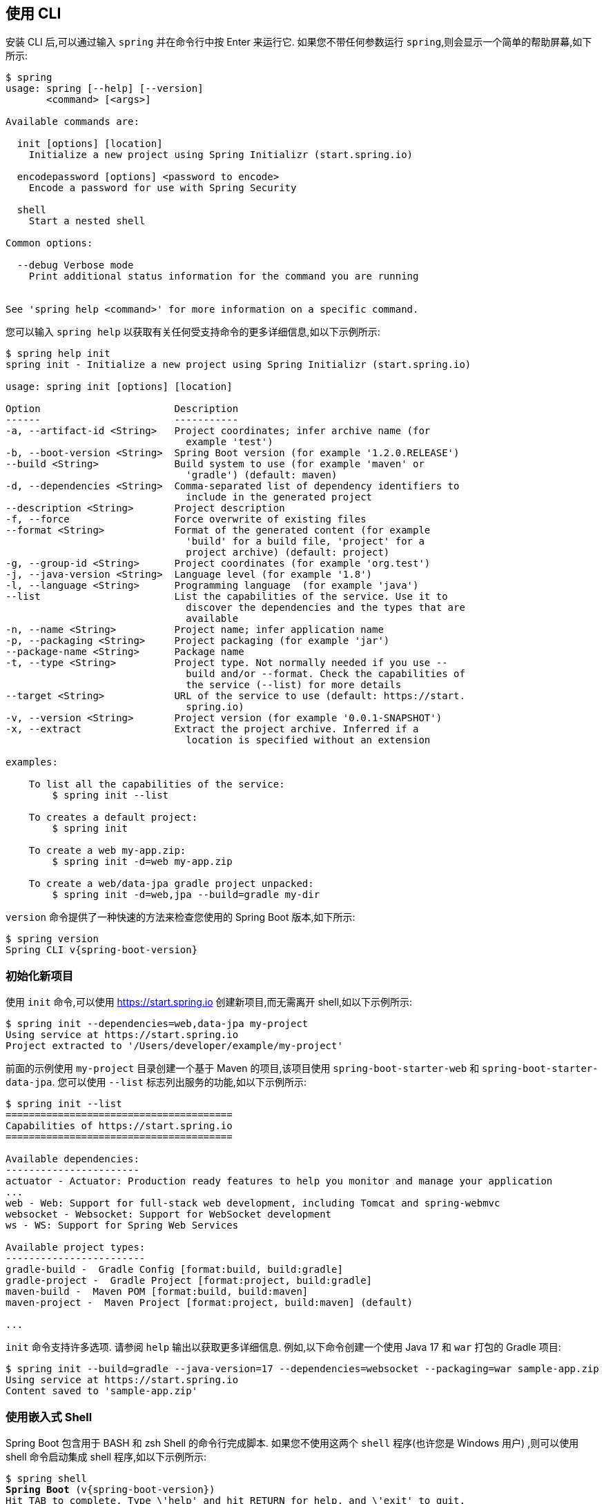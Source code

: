 [[cli.using-the-cli]]
== 使用 CLI
安装 CLI 后,可以通过输入 `spring` 并在命令行中按 Enter 来运行它.  如果您不带任何参数运行 `spring`,则会显示一个简单的帮助屏幕,如下所示:

[source,shell,indent=0,subs="verbatim"]
----
	$ spring
	usage: spring [--help] [--version]
	       <command> [<args>]

	Available commands are:

	  init [options] [location]
	    Initialize a new project using Spring Initializr (start.spring.io)

	  encodepassword [options] <password to encode>
	    Encode a password for use with Spring Security

	  shell
	    Start a nested shell

	Common options:

	  --debug Verbose mode
	    Print additional status information for the command you are running


	See 'spring help <command>' for more information on a specific command.
----

您可以输入 `spring help` 以获取有关任何受支持命令的更多详细信息,如以下示例所示:

[source,shell,indent=0,subs="verbatim"]
----
	$ spring help init
	spring init - Initialize a new project using Spring Initializr (start.spring.io)

	usage: spring init [options] [location]

	Option                       Description
	------                       -----------
	-a, --artifact-id <String>   Project coordinates; infer archive name (for
	                               example 'test')
	-b, --boot-version <String>  Spring Boot version (for example '1.2.0.RELEASE')
	--build <String>             Build system to use (for example 'maven' or
	                               'gradle') (default: maven)
	-d, --dependencies <String>  Comma-separated list of dependency identifiers to
	                               include in the generated project
	--description <String>       Project description
	-f, --force                  Force overwrite of existing files
	--format <String>            Format of the generated content (for example
	                               'build' for a build file, 'project' for a
	                               project archive) (default: project)
	-g, --group-id <String>      Project coordinates (for example 'org.test')
	-j, --java-version <String>  Language level (for example '1.8')
	-l, --language <String>      Programming language  (for example 'java')
	--list                       List the capabilities of the service. Use it to
	                               discover the dependencies and the types that are
	                               available
	-n, --name <String>          Project name; infer application name
	-p, --packaging <String>     Project packaging (for example 'jar')
	--package-name <String>      Package name
	-t, --type <String>          Project type. Not normally needed if you use --
	                               build and/or --format. Check the capabilities of
	                               the service (--list) for more details
	--target <String>            URL of the service to use (default: https://start.
	                               spring.io)
	-v, --version <String>       Project version (for example '0.0.1-SNAPSHOT')
	-x, --extract                Extract the project archive. Inferred if a
	                               location is specified without an extension

	examples:

	    To list all the capabilities of the service:
	        $ spring init --list

	    To creates a default project:
	        $ spring init

	    To create a web my-app.zip:
	        $ spring init -d=web my-app.zip

	    To create a web/data-jpa gradle project unpacked:
	        $ spring init -d=web,jpa --build=gradle my-dir
----

`version` 命令提供了一种快速的方法来检查您使用的 Spring Boot 版本,如下所示:

[source,shell,indent=0,subs="verbatim,attributes"]
----
	$ spring version
	Spring CLI v{spring-boot-version}
----

[[cli.using-the-cli.initialize-new-project]]
=== 初始化新项目
使用 `init` 命令,可以使用 https://start.spring.io 创建新项目,而无需离开 shell,如以下示例所示:

[source,shell,indent=0,subs="verbatim"]
----
	$ spring init --dependencies=web,data-jpa my-project
	Using service at https://start.spring.io
	Project extracted to '/Users/developer/example/my-project'
----

前面的示例使用 `my-project` 目录创建一个基于 Maven 的项目,该项目使用 `spring-boot-starter-web` 和 `spring-boot-starter-data-jpa`.  您可以使用 `--list` 标志列出服务的功能,如以下示例所示:

[source,shell,indent=0,subs="verbatim"]
----
	$ spring init --list
	=======================================
	Capabilities of https://start.spring.io
	=======================================

	Available dependencies:
	-----------------------
	actuator - Actuator: Production ready features to help you monitor and manage your application
	...
	web - Web: Support for full-stack web development, including Tomcat and spring-webmvc
	websocket - Websocket: Support for WebSocket development
	ws - WS: Support for Spring Web Services

	Available project types:
	------------------------
	gradle-build -  Gradle Config [format:build, build:gradle]
	gradle-project -  Gradle Project [format:project, build:gradle]
	maven-build -  Maven POM [format:build, build:maven]
	maven-project -  Maven Project [format:project, build:maven] (default)

	...
----

`init` 命令支持许多选项.  请参阅 `help`  输出以获取更多详细信息.  例如,以下命令创建一个使用 Java 17 和 `war` 打包的 Gradle 项目:

[source,shell,indent=0,subs="verbatim"]
----
	$ spring init --build=gradle --java-version=17 --dependencies=websocket --packaging=war sample-app.zip
	Using service at https://start.spring.io
	Content saved to 'sample-app.zip'
----

[[cli.using-the-cli.embedded-shell]]
=== 使用嵌入式 Shell
Spring Boot 包含用于 BASH 和 zsh Shell 的命令行完成脚本.  如果您不使用这两个 `shell` 程序(也许您是 Windows 用户) ,则可以使用 shell 命令启动集成 shell 程序,如以下示例所示:

[source,shell,indent=0,subs="verbatim,quotes,attributes"]
----
	$ spring shell
	*Spring Boot* (v{spring-boot-version})
	Hit TAB to complete. Type \'help' and hit RETURN for help, and \'exit' to quit.
----

在内部使用嵌入式 shell 程序,您可以直接运行其他命令:

[source,shell,indent=0,subs="verbatim,attributes"]
----
	$ version
	Spring CLI v{spring-boot-version}
----

嵌入式 shell 支持 ANSI 颜色输出以及 `tab` 补全.  如果需要运行本地命令,则可以使用 `!` 字首.  要退出嵌入式外壳,请按 `ctrl-c`.
